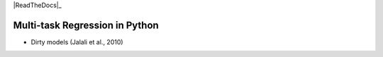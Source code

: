 .. -*- mode: rst -*-

|Travis|_ |AppVeyor|_ |Codecov|_ |CircleCI|_ |ReadTheDocs|_

.. |Travis| image:: https://travis-ci.org/hichamjanati/mutar.svg?branch=master
.. _Travis: https://travis-ci.org/hichamjanati/mutar

.. |AppVeyor| image:: https://ci.appveyor.com/api/projects/status/coy2qqaqr1rnnt5y/branch/master?svg=true
.. _AppVeyor: https://ci.appveyor.com/project/hichamjanati/mutar

.. |Codecov| image:: https://codecov.io/gh/hichamjanati/mutar/branch/master/graph/badge.svg
.. _Codecov: https://codecov.io/gh/hichamjanati/mutar

.. |CircleCI| image:: https://circleci.com/gh/hichamjanati/mutar.svg?style=shield&circle-token=:circle-token
.. _CircleCI: https://circleci.com/gh/hichamjanati/mutar/tree/master

Multi-task Regression in Python
===============================


* Dirty models (Jalali et al., 2010)
